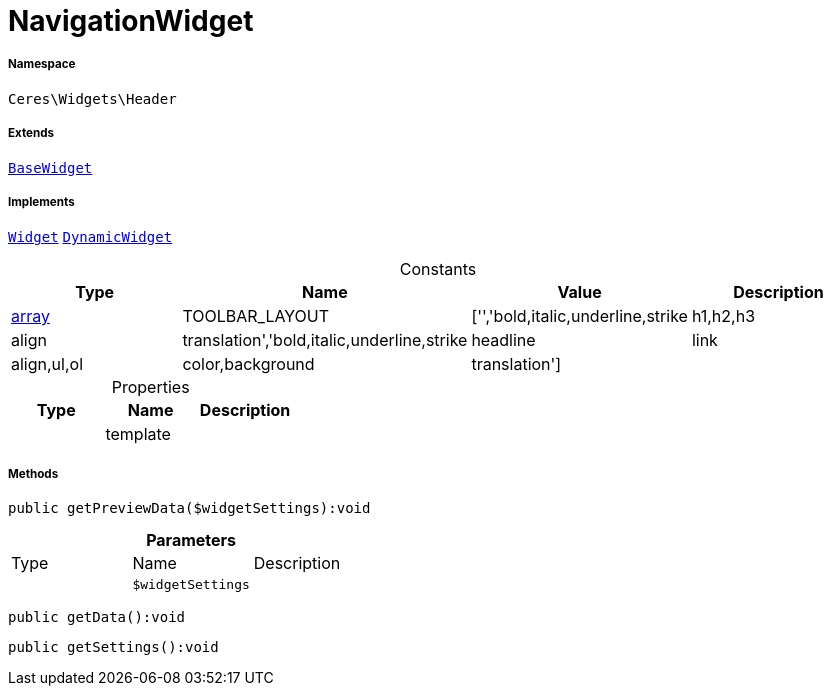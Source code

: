 :table-caption!:
:example-caption!:
:source-highlighter: prettify
:sectids!:
[[ceres__navigationwidget]]
= NavigationWidget





===== Namespace

`Ceres\Widgets\Header`

===== Extends
xref:Ceres/Widgets/Helper/BaseWidget.adoc#[`BaseWidget`]

===== Implements
xref:stable7@interface::Shopbuilder.adoc#shopbuilder_contracts_widget[`Widget`]
xref:stable7@interface::Shopbuilder.adoc#shopbuilder_contracts_dynamicwidget[`DynamicWidget`]


.Constants
|===
|Type |Name |Value |Description

|link:http://php.net/array[array^]
    |TOOLBAR_LAYOUT
    |['','bold,italic,underline,strike|h1,h2,h3|align|translation','bold,italic,underline,strike|headline|link|align,ul,ol|color,background|translation']
    |
|===


.Properties
|===
|Type |Name |Description

| 
    |template
    |
|===


===== Methods

[source%nowrap, php]
----

public getPreviewData($widgetSettings):void

----









.*Parameters*
|===
|Type |Name |Description
| 
a|`$widgetSettings`
|
|===


[source%nowrap, php]
----

public getData():void

----









[source%nowrap, php]
----

public getSettings():void

----









